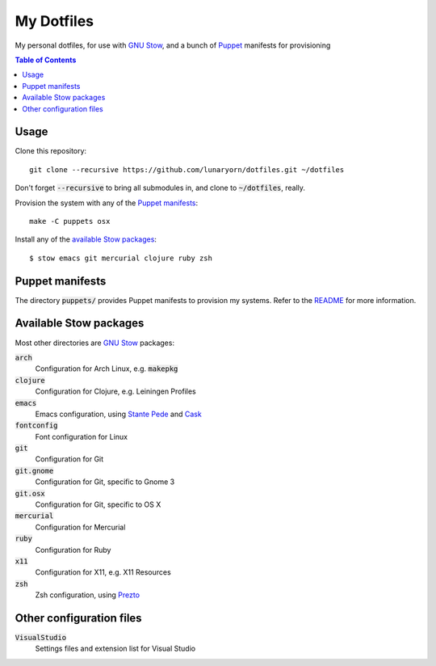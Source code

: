 =============
 My Dotfiles
=============

My personal dotfiles, for use with `GNU Stow`_, and a bunch of Puppet_ manifests
for provisioning

.. default-role:: code

.. contents:: Table of Contents
   :local:
   :depth: 2

Usage
=====

Clone this repository::

   git clone --recursive https://github.com/lunaryorn/dotfiles.git ~/dotfiles

Don't forget `--recursive` to bring all submodules in, and clone to
`~/dotfiles`, really.

Provision the system with any of the `Puppet manifests`_::

   make -C puppets osx

Install any of the `available Stow packages`_::

   $ stow emacs git mercurial clojure ruby zsh

Puppet manifests
================

The directory `puppets/` provides Puppet manifests to provision my systems.
Refer to the `README <puppets/README.rst>`_ for more information.


Available Stow packages
=======================

Most other directories are `GNU Stow`_ packages:

`arch`
  Configuration for Arch Linux, e.g. `makepkg`
`clojure`
  Configuration for Clojure, e.g. Leiningen Profiles
`emacs`
  Emacs configuration, using `Stante Pede`_ and Cask_
`fontconfig`
  Font configuration for Linux
`git`
  Configuration for Git
`git.gnome`
  Configuration for Git, specific to Gnome 3
`git.osx`
  Configuration for Git, specific to OS X
`mercurial`
  Configuration for Mercurial
`ruby`
  Configuration for Ruby
`x11`
  Configuration for X11, e.g. X11 Resources
`zsh`
  Zsh configuration, using Prezto_


Other configuration files
=========================

`VisualStudio`
  Settings files and extension list for Visual Studio


.. _GNU Stow: http://www.gnu.org/software/stow/
.. _Prezto: https://github.com/sorin-ionescu/prezto
.. _Stante Pede: https://github.com/lunaryorn/stante-pede
.. _Cask: https://github.com/cask/cask
.. _Puppet: http://puppetlabs.com/
